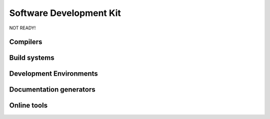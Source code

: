 Software Development Kit
==============================================

NOT READY!

Compilers
--------------

.. DMD
.. ~~~

.. DMD

.. LLVM D Compiler
.. ~~~~~~~~~~~~~~~~

.. LLVM

.. GNU D compiler
.. ~~~~~~~~~~~~~~~~

.. GDC

Build systems
--------------

.. Makefile
.. ~~~~~~~~

.. rdmd
.. ~~~~~~~~	

.. dub
.. ~~~~~~~~


Development Environments
--------------

.. Sublime Text 3
.. ~~~~~~~~~~~~~~

.. Vim
.. ~~~~~~~~

.. Mono-D
.. ~~~~~~~~

.. Visual-D
.. ~~~~~~~~

.. DDT
.. ~~~~~~~

Documentation generators
-------------------------

.. Harbored mode
.. ~~~~~~~~~~~~~~~~

.. ddoc
.. ~~~~~~~~~~~~~~~~

.. ddox
.. ~~~~~~~~~~~~~~~~

Online tools
--------------
.. Testing & Debugging
.. -------------------

.. Travis CI
.. ~~~~~~~~~~~~~


.. Code coverage
.. --------------

.. Coveralls
.. ~~~~~~~~~~~~~


.. Interactive D Compiler and Disassembler
.. ----------------------------------------
